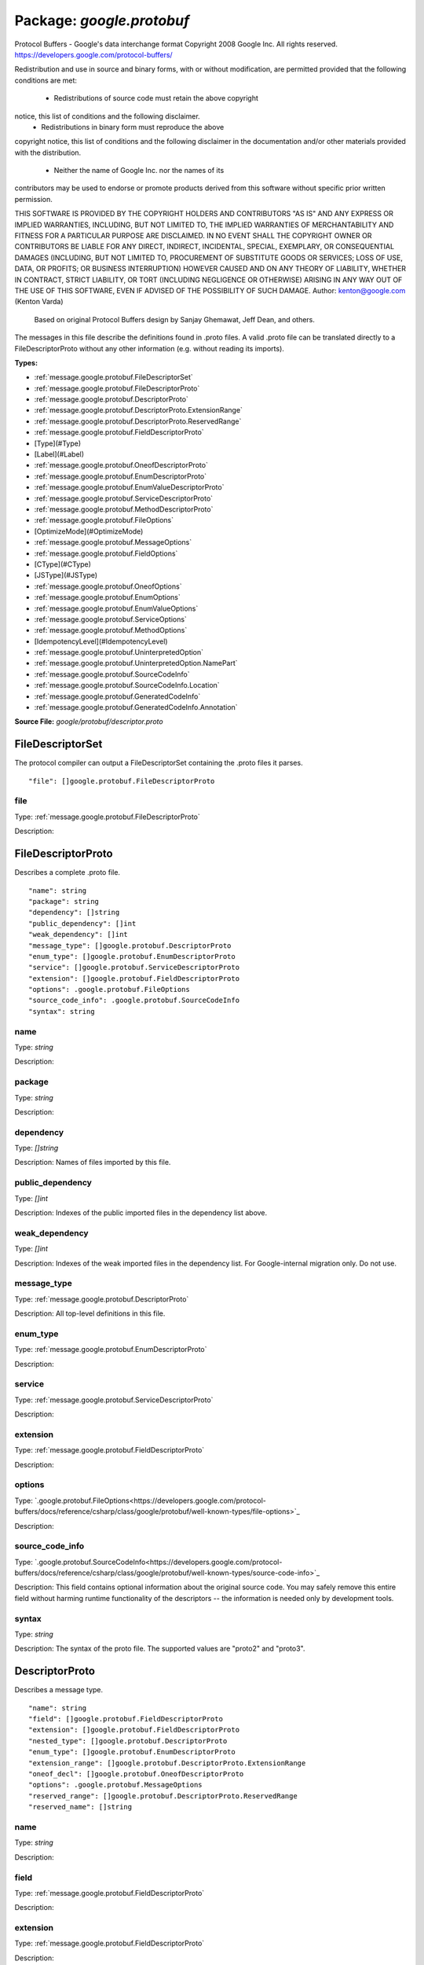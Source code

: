 
===================================================
Package: `google.protobuf`
===================================================  
Protocol Buffers - Google's data interchange format
Copyright 2008 Google Inc.  All rights reserved.
https://developers.google.com/protocol-buffers/

Redistribution and use in source and binary forms, with or without
modification, are permitted provided that the following conditions are
met:

    * Redistributions of source code must retain the above copyright
notice, this list of conditions and the following disclaimer.
    * Redistributions in binary form must reproduce the above
copyright notice, this list of conditions and the following disclaimer
in the documentation and/or other materials provided with the
distribution.
    * Neither the name of Google Inc. nor the names of its
contributors may be used to endorse or promote products derived from
this software without specific prior written permission.

THIS SOFTWARE IS PROVIDED BY THE COPYRIGHT HOLDERS AND CONTRIBUTORS
"AS IS" AND ANY EXPRESS OR IMPLIED WARRANTIES, INCLUDING, BUT NOT
LIMITED TO, THE IMPLIED WARRANTIES OF MERCHANTABILITY AND FITNESS FOR
A PARTICULAR PURPOSE ARE DISCLAIMED. IN NO EVENT SHALL THE COPYRIGHT
OWNER OR CONTRIBUTORS BE LIABLE FOR ANY DIRECT, INDIRECT, INCIDENTAL,
SPECIAL, EXEMPLARY, OR CONSEQUENTIAL DAMAGES (INCLUDING, BUT NOT
LIMITED TO, PROCUREMENT OF SUBSTITUTE GOODS OR SERVICES; LOSS OF USE,
DATA, OR PROFITS; OR BUSINESS INTERRUPTION) HOWEVER CAUSED AND ON ANY
THEORY OF LIABILITY, WHETHER IN CONTRACT, STRICT LIABILITY, OR TORT
(INCLUDING NEGLIGENCE OR OTHERWISE) ARISING IN ANY WAY OUT OF THE USE
OF THIS SOFTWARE, EVEN IF ADVISED OF THE POSSIBILITY OF SUCH DAMAGE.  
Author: kenton@google.com (Kenton Varda)
 Based on original Protocol Buffers design by
 Sanjay Ghemawat, Jeff Dean, and others.

The messages in this file describe the definitions found in .proto files.
A valid .proto file can be translated directly to a FileDescriptorProto
without any other information (e.g. without reading its imports).




.. _google.protobuf.google/protobuf/descriptor.proto:


**Types:**


- :ref:`message.google.protobuf.FileDescriptorSet`
- :ref:`message.google.protobuf.FileDescriptorProto`
- :ref:`message.google.protobuf.DescriptorProto`
- :ref:`message.google.protobuf.DescriptorProto.ExtensionRange`
- :ref:`message.google.protobuf.DescriptorProto.ReservedRange`
- :ref:`message.google.protobuf.FieldDescriptorProto`
- [Type](#Type)
- [Label](#Label)
- :ref:`message.google.protobuf.OneofDescriptorProto`
- :ref:`message.google.protobuf.EnumDescriptorProto`
- :ref:`message.google.protobuf.EnumValueDescriptorProto`
- :ref:`message.google.protobuf.ServiceDescriptorProto`
- :ref:`message.google.protobuf.MethodDescriptorProto`
- :ref:`message.google.protobuf.FileOptions`
- [OptimizeMode](#OptimizeMode)
- :ref:`message.google.protobuf.MessageOptions`
- :ref:`message.google.protobuf.FieldOptions`
- [CType](#CType)
- [JSType](#JSType)
- :ref:`message.google.protobuf.OneofOptions`
- :ref:`message.google.protobuf.EnumOptions`
- :ref:`message.google.protobuf.EnumValueOptions`
- :ref:`message.google.protobuf.ServiceOptions`
- :ref:`message.google.protobuf.MethodOptions`
- [IdempotencyLevel](#IdempotencyLevel)
- :ref:`message.google.protobuf.UninterpretedOption`
- :ref:`message.google.protobuf.UninterpretedOption.NamePart`
- :ref:`message.google.protobuf.SourceCodeInfo`
- :ref:`message.google.protobuf.SourceCodeInfo.Location`
- :ref:`message.google.protobuf.GeneratedCodeInfo`
- :ref:`message.google.protobuf.GeneratedCodeInfo.Annotation`
  



**Source File:** `google/protobuf/descriptor.proto`




.. _message.google.protobuf.FileDescriptorSet:

FileDescriptorSet
~~~~~~~~~~~~~~~~~~~~~~~~~~

 
The protocol compiler can output a FileDescriptorSet containing the .proto
files it parses.


::


   "file": []google.protobuf.FileDescriptorProto



.. _field.google.protobuf.FileDescriptorSet.file:

file
++++++++++++++++++++++++++

Type: :ref:`message.google.protobuf.FileDescriptorProto` 

Description:  






.. _message.google.protobuf.FileDescriptorProto:

FileDescriptorProto
~~~~~~~~~~~~~~~~~~~~~~~~~~

 
Describes a complete .proto file.


::


   "name": string
   "package": string
   "dependency": []string
   "public_dependency": []int
   "weak_dependency": []int
   "message_type": []google.protobuf.DescriptorProto
   "enum_type": []google.protobuf.EnumDescriptorProto
   "service": []google.protobuf.ServiceDescriptorProto
   "extension": []google.protobuf.FieldDescriptorProto
   "options": .google.protobuf.FileOptions
   "source_code_info": .google.protobuf.SourceCodeInfo
   "syntax": string



.. _field.google.protobuf.FileDescriptorProto.name:

name
++++++++++++++++++++++++++

Type: `string` 

Description:  



.. _field.google.protobuf.FileDescriptorProto.package:

package
++++++++++++++++++++++++++

Type: `string` 

Description:  



.. _field.google.protobuf.FileDescriptorProto.dependency:

dependency
++++++++++++++++++++++++++

Type: `[]string` 

Description: Names of files imported by this file. 



.. _field.google.protobuf.FileDescriptorProto.public_dependency:

public_dependency
++++++++++++++++++++++++++

Type: `[]int` 

Description: Indexes of the public imported files in the dependency list above. 



.. _field.google.protobuf.FileDescriptorProto.weak_dependency:

weak_dependency
++++++++++++++++++++++++++

Type: `[]int` 

Description: Indexes of the weak imported files in the dependency list. For Google-internal migration only. Do not use. 



.. _field.google.protobuf.FileDescriptorProto.message_type:

message_type
++++++++++++++++++++++++++

Type: :ref:`message.google.protobuf.DescriptorProto` 

Description: All top-level definitions in this file. 



.. _field.google.protobuf.FileDescriptorProto.enum_type:

enum_type
++++++++++++++++++++++++++

Type: :ref:`message.google.protobuf.EnumDescriptorProto` 

Description:  



.. _field.google.protobuf.FileDescriptorProto.service:

service
++++++++++++++++++++++++++

Type: :ref:`message.google.protobuf.ServiceDescriptorProto` 

Description:  



.. _field.google.protobuf.FileDescriptorProto.extension:

extension
++++++++++++++++++++++++++

Type: :ref:`message.google.protobuf.FieldDescriptorProto` 

Description:  



.. _field.google.protobuf.FileDescriptorProto.options:

options
++++++++++++++++++++++++++

Type: `.google.protobuf.FileOptions<https://developers.google.com/protocol-buffers/docs/reference/csharp/class/google/protobuf/well-known-types/file-options>`_ 

Description:  



.. _field.google.protobuf.FileDescriptorProto.source_code_info:

source_code_info
++++++++++++++++++++++++++

Type: `.google.protobuf.SourceCodeInfo<https://developers.google.com/protocol-buffers/docs/reference/csharp/class/google/protobuf/well-known-types/source-code-info>`_ 

Description: This field contains optional information about the original source code. You may safely remove this entire field without harming runtime functionality of the descriptors -- the information is needed only by development tools. 



.. _field.google.protobuf.FileDescriptorProto.syntax:

syntax
++++++++++++++++++++++++++

Type: `string` 

Description: The syntax of the proto file. The supported values are "proto2" and "proto3". 






.. _message.google.protobuf.DescriptorProto:

DescriptorProto
~~~~~~~~~~~~~~~~~~~~~~~~~~

 
Describes a message type.


::


   "name": string
   "field": []google.protobuf.FieldDescriptorProto
   "extension": []google.protobuf.FieldDescriptorProto
   "nested_type": []google.protobuf.DescriptorProto
   "enum_type": []google.protobuf.EnumDescriptorProto
   "extension_range": []google.protobuf.DescriptorProto.ExtensionRange
   "oneof_decl": []google.protobuf.OneofDescriptorProto
   "options": .google.protobuf.MessageOptions
   "reserved_range": []google.protobuf.DescriptorProto.ReservedRange
   "reserved_name": []string



.. _field.google.protobuf.DescriptorProto.name:

name
++++++++++++++++++++++++++

Type: `string` 

Description:  



.. _field.google.protobuf.DescriptorProto.field:

field
++++++++++++++++++++++++++

Type: :ref:`message.google.protobuf.FieldDescriptorProto` 

Description:  



.. _field.google.protobuf.DescriptorProto.extension:

extension
++++++++++++++++++++++++++

Type: :ref:`message.google.protobuf.FieldDescriptorProto` 

Description:  



.. _field.google.protobuf.DescriptorProto.nested_type:

nested_type
++++++++++++++++++++++++++

Type: :ref:`message.google.protobuf.DescriptorProto` 

Description:  



.. _field.google.protobuf.DescriptorProto.enum_type:

enum_type
++++++++++++++++++++++++++

Type: :ref:`message.google.protobuf.EnumDescriptorProto` 

Description:  



.. _field.google.protobuf.DescriptorProto.extension_range:

extension_range
++++++++++++++++++++++++++

Type: :ref:`message.google.protobuf.DescriptorProto.ExtensionRange` 

Description:  



.. _field.google.protobuf.DescriptorProto.oneof_decl:

oneof_decl
++++++++++++++++++++++++++

Type: :ref:`message.google.protobuf.OneofDescriptorProto` 

Description:  



.. _field.google.protobuf.DescriptorProto.options:

options
++++++++++++++++++++++++++

Type: `.google.protobuf.MessageOptions<https://developers.google.com/protocol-buffers/docs/reference/csharp/class/google/protobuf/well-known-types/message-options>`_ 

Description:  



.. _field.google.protobuf.DescriptorProto.reserved_range:

reserved_range
++++++++++++++++++++++++++

Type: :ref:`message.google.protobuf.DescriptorProto.ReservedRange` 

Description:  



.. _field.google.protobuf.DescriptorProto.reserved_name:

reserved_name
++++++++++++++++++++++++++

Type: `[]string` 

Description: Reserved field names, which may not be used by fields in the same message. A given name may only be reserved once. 






.. _message.google.protobuf.DescriptorProto.ExtensionRange:

ExtensionRange
~~~~~~~~~~~~~~~~~~~~~~~~~~



::


   "start": int
   "end": int



.. _field.google.protobuf.DescriptorProto.ExtensionRange.start:

start
++++++++++++++++++++++++++

Type: `int` 

Description:  



.. _field.google.protobuf.DescriptorProto.ExtensionRange.end:

end
++++++++++++++++++++++++++

Type: `int` 

Description:  






.. _message.google.protobuf.DescriptorProto.ReservedRange:

ReservedRange
~~~~~~~~~~~~~~~~~~~~~~~~~~

 
Range of reserved tag numbers. Reserved tag numbers may not be used by
fields or extension ranges in the same message. Reserved ranges may
not overlap.


::


   "start": int
   "end": int



.. _field.google.protobuf.DescriptorProto.ReservedRange.start:

start
++++++++++++++++++++++++++

Type: `int` 

Description:  



.. _field.google.protobuf.DescriptorProto.ReservedRange.end:

end
++++++++++++++++++++++++++

Type: `int` 

Description:  






.. _message.google.protobuf.FieldDescriptorProto:

FieldDescriptorProto
~~~~~~~~~~~~~~~~~~~~~~~~~~

 
Describes a field within a message.


::


   "name": string
   "number": int
   "label": .google.protobuf.FieldDescriptorProto.Label
   "type": .google.protobuf.FieldDescriptorProto.Type
   "type_name": string
   "extendee": string
   "default_value": string
   "oneof_index": int
   "json_name": string
   "options": .google.protobuf.FieldOptions



.. _field.google.protobuf.FieldDescriptorProto.name:

name
++++++++++++++++++++++++++

Type: `string` 

Description:  



.. _field.google.protobuf.FieldDescriptorProto.number:

number
++++++++++++++++++++++++++

Type: `int` 

Description:  



.. _field.google.protobuf.FieldDescriptorProto.label:

label
++++++++++++++++++++++++++

Type: `.google.protobuf.FieldDescriptorProto.Label<https://developers.google.com/protocol-buffers/docs/reference/csharp/class/google/protobuf/well-known-types/field-descriptor-proto.-label>`_ 

Description:  



.. _field.google.protobuf.FieldDescriptorProto.type:

type
++++++++++++++++++++++++++

Type: `.google.protobuf.FieldDescriptorProto.Type<https://developers.google.com/protocol-buffers/docs/reference/csharp/class/google/protobuf/well-known-types/field-descriptor-proto.-type>`_ 

Description: If type_name is set, this need not be set. If both this and type_name are set, this must be one of TYPE_ENUM, TYPE_MESSAGE or TYPE_GROUP. 



.. _field.google.protobuf.FieldDescriptorProto.type_name:

type_name
++++++++++++++++++++++++++

Type: `string` 

Description: For message and enum types, this is the name of the type. If the name starts with a '.', it is fully-qualified. Otherwise, C++-like scoping rules are used to find the type (i.e. first the nested types within this message are searched, then within the parent, on up to the root namespace). 



.. _field.google.protobuf.FieldDescriptorProto.extendee:

extendee
++++++++++++++++++++++++++

Type: `string` 

Description: For extensions, this is the name of the type being extended. It is resolved in the same manner as type_name. 



.. _field.google.protobuf.FieldDescriptorProto.default_value:

default_value
++++++++++++++++++++++++++

Type: `string` 

Description: For numeric types, contains the original text representation of the value. For booleans, "true" or "false". For strings, contains the default text contents (not escaped in any way). For bytes, contains the C escaped value. All bytes >= 128 are escaped. TODO(kenton): Base-64 encode? 



.. _field.google.protobuf.FieldDescriptorProto.oneof_index:

oneof_index
++++++++++++++++++++++++++

Type: `int` 

Description: If set, gives the index of a oneof in the containing type's oneof_decl list. This field is a member of that oneof. 



.. _field.google.protobuf.FieldDescriptorProto.json_name:

json_name
++++++++++++++++++++++++++

Type: `string` 

Description: JSON name of this field. The value is set by protocol compiler. If the user has set a "json_name" option on this field, that option's value will be used. Otherwise, it's deduced from the field's name by converting it to camelCase. 



.. _field.google.protobuf.FieldDescriptorProto.options:

options
++++++++++++++++++++++++++

Type: `.google.protobuf.FieldOptions<https://developers.google.com/protocol-buffers/docs/reference/csharp/class/google/protobuf/well-known-types/field-options>`_ 

Description:  






---
### <a name="Type">Type</a>



.. csv-table:: Enum Reference
   :header: "Name", "Description"
   :delim: |


   `TYPE_DOUBLE` | 0 is reserved for errors. Order is weird for historical reasons.

   `TYPE_FLOAT` | 

   `TYPE_INT64` | Not ZigZag encoded. Negative numbers take 10 bytes. Use TYPE_SINT64 if negative values are likely.

   `TYPE_UINT64` | 

   `TYPE_INT32` | Not ZigZag encoded. Negative numbers take 10 bytes. Use TYPE_SINT32 if negative values are likely.

   `TYPE_FIXED64` | 

   `TYPE_FIXED32` | 

   `TYPE_BOOL` | 

   `TYPE_STRING` | 

   `TYPE_GROUP` | Tag-delimited aggregate. Group type is deprecated and not supported in proto3. However, Proto3 implementations should still be able to parse the group wire format and treat group fields as unknown fields.

   `TYPE_MESSAGE` | 

   `TYPE_BYTES` | New in version 2.

   `TYPE_UINT32` | 

   `TYPE_ENUM` | 

   `TYPE_SFIXED32` | 

   `TYPE_SFIXED64` | 

   `TYPE_SINT32` | 

   `TYPE_SINT64` | 




---
### <a name="Label">Label</a>



.. csv-table:: Enum Reference
   :header: "Name", "Description"
   :delim: |


   `LABEL_OPTIONAL` | 0 is reserved for errors

   `LABEL_REQUIRED` | 

   `LABEL_REPEATED` | 




.. _message.google.protobuf.OneofDescriptorProto:

OneofDescriptorProto
~~~~~~~~~~~~~~~~~~~~~~~~~~

 
Describes a oneof.


::


   "name": string
   "options": .google.protobuf.OneofOptions



.. _field.google.protobuf.OneofDescriptorProto.name:

name
++++++++++++++++++++++++++

Type: `string` 

Description:  



.. _field.google.protobuf.OneofDescriptorProto.options:

options
++++++++++++++++++++++++++

Type: `.google.protobuf.OneofOptions<https://developers.google.com/protocol-buffers/docs/reference/csharp/class/google/protobuf/well-known-types/oneof-options>`_ 

Description:  






.. _message.google.protobuf.EnumDescriptorProto:

EnumDescriptorProto
~~~~~~~~~~~~~~~~~~~~~~~~~~

 
Describes an enum type.


::


   "name": string
   "value": []google.protobuf.EnumValueDescriptorProto
   "options": .google.protobuf.EnumOptions



.. _field.google.protobuf.EnumDescriptorProto.name:

name
++++++++++++++++++++++++++

Type: `string` 

Description:  



.. _field.google.protobuf.EnumDescriptorProto.value:

value
++++++++++++++++++++++++++

Type: :ref:`message.google.protobuf.EnumValueDescriptorProto` 

Description:  



.. _field.google.protobuf.EnumDescriptorProto.options:

options
++++++++++++++++++++++++++

Type: `.google.protobuf.EnumOptions<https://developers.google.com/protocol-buffers/docs/reference/csharp/class/google/protobuf/well-known-types/enum-options>`_ 

Description:  






.. _message.google.protobuf.EnumValueDescriptorProto:

EnumValueDescriptorProto
~~~~~~~~~~~~~~~~~~~~~~~~~~

 
Describes a value within an enum.


::


   "name": string
   "number": int
   "options": .google.protobuf.EnumValueOptions



.. _field.google.protobuf.EnumValueDescriptorProto.name:

name
++++++++++++++++++++++++++

Type: `string` 

Description:  



.. _field.google.protobuf.EnumValueDescriptorProto.number:

number
++++++++++++++++++++++++++

Type: `int` 

Description:  



.. _field.google.protobuf.EnumValueDescriptorProto.options:

options
++++++++++++++++++++++++++

Type: `.google.protobuf.EnumValueOptions<https://developers.google.com/protocol-buffers/docs/reference/csharp/class/google/protobuf/well-known-types/enum-value-options>`_ 

Description:  






.. _message.google.protobuf.ServiceDescriptorProto:

ServiceDescriptorProto
~~~~~~~~~~~~~~~~~~~~~~~~~~

 
Describes a service.


::


   "name": string
   "method": []google.protobuf.MethodDescriptorProto
   "options": .google.protobuf.ServiceOptions



.. _field.google.protobuf.ServiceDescriptorProto.name:

name
++++++++++++++++++++++++++

Type: `string` 

Description:  



.. _field.google.protobuf.ServiceDescriptorProto.method:

method
++++++++++++++++++++++++++

Type: :ref:`message.google.protobuf.MethodDescriptorProto` 

Description:  



.. _field.google.protobuf.ServiceDescriptorProto.options:

options
++++++++++++++++++++++++++

Type: `.google.protobuf.ServiceOptions<https://developers.google.com/protocol-buffers/docs/reference/csharp/class/google/protobuf/well-known-types/service-options>`_ 

Description:  






.. _message.google.protobuf.MethodDescriptorProto:

MethodDescriptorProto
~~~~~~~~~~~~~~~~~~~~~~~~~~

 
Describes a method of a service.


::


   "name": string
   "input_type": string
   "output_type": string
   "options": .google.protobuf.MethodOptions
   "client_streaming": bool
   "server_streaming": bool



.. _field.google.protobuf.MethodDescriptorProto.name:

name
++++++++++++++++++++++++++

Type: `string` 

Description:  



.. _field.google.protobuf.MethodDescriptorProto.input_type:

input_type
++++++++++++++++++++++++++

Type: `string` 

Description: Input and output type names. These are resolved in the same way as FieldDescriptorProto.type_name, but must refer to a message type. 



.. _field.google.protobuf.MethodDescriptorProto.output_type:

output_type
++++++++++++++++++++++++++

Type: `string` 

Description:  



.. _field.google.protobuf.MethodDescriptorProto.options:

options
++++++++++++++++++++++++++

Type: `.google.protobuf.MethodOptions<https://developers.google.com/protocol-buffers/docs/reference/csharp/class/google/protobuf/well-known-types/method-options>`_ 

Description:  



.. _field.google.protobuf.MethodDescriptorProto.client_streaming:

client_streaming
++++++++++++++++++++++++++

Type: `bool` 

Description: Identifies if client streams multiple client messages 

Default: false

.. _field.google.protobuf.MethodDescriptorProto.server_streaming:

server_streaming
++++++++++++++++++++++++++

Type: `bool` 

Description: Identifies if server streams multiple server messages 

Default: false




.. _message.google.protobuf.FileOptions:

FileOptions
~~~~~~~~~~~~~~~~~~~~~~~~~~



::


   "java_package": string
   "java_outer_classname": string
   "java_multiple_files": bool
   "java_generate_equals_and_hash": bool
   "java_string_check_utf8": bool
   "optimize_for": .google.protobuf.FileOptions.OptimizeMode
   "go_package": string
   "cc_generic_services": bool
   "java_generic_services": bool
   "py_generic_services": bool
   "deprecated": bool
   "cc_enable_arenas": bool
   "objc_class_prefix": string
   "csharp_namespace": string
   "swift_prefix": string
   "php_class_prefix": string
   "uninterpreted_option": []google.protobuf.UninterpretedOption



.. _field.google.protobuf.FileOptions.java_package:

java_package
++++++++++++++++++++++++++

Type: `string` 

Description: Sets the Java package where classes generated from this .proto will be placed. By default, the proto package is used, but this is often inappropriate because proto packages do not normally start with backwards domain names. 



.. _field.google.protobuf.FileOptions.java_outer_classname:

java_outer_classname
++++++++++++++++++++++++++

Type: `string` 

Description: If set, all the classes from the .proto file are wrapped in a single outer class with the given name. This applies to both Proto1 (equivalent to the old "--one_java_file" option) and Proto2 (where a .proto always translates to a single class, but you may want to explicitly choose the class name). 



.. _field.google.protobuf.FileOptions.java_multiple_files:

java_multiple_files
++++++++++++++++++++++++++

Type: `bool` 

Description: If set true, then the Java code generator will generate a separate .java file for each top-level message, enum, and service defined in the .proto file. Thus, these types will *not* be nested inside the outer class named by java_outer_classname. However, the outer class will still be generated to contain the file's getDescriptor() method as well as any top-level extensions defined in the file. 

Default: false

.. _field.google.protobuf.FileOptions.java_generate_equals_and_hash:

java_generate_equals_and_hash
++++++++++++++++++++++++++

Type: `bool` 

Description: This option does nothing. 



.. _field.google.protobuf.FileOptions.java_string_check_utf8:

java_string_check_utf8
++++++++++++++++++++++++++

Type: `bool` 

Description: If set true, then the Java2 code generator will generate code that throws an exception whenever an attempt is made to assign a non-UTF-8 byte sequence to a string field. Message reflection will do the same. However, an extension field still accepts non-UTF-8 byte sequences. This option has no effect on when used with the lite runtime. 

Default: false

.. _field.google.protobuf.FileOptions.optimize_for:

optimize_for
++++++++++++++++++++++++++

Type: `.google.protobuf.FileOptions.OptimizeMode<https://developers.google.com/protocol-buffers/docs/reference/csharp/class/google/protobuf/well-known-types/file-options.-optimize-mode>`_ 

Description:  

Default: SPEED

.. _field.google.protobuf.FileOptions.go_package:

go_package
++++++++++++++++++++++++++

Type: `string` 

Description: Sets the Go package where structs generated from this .proto will be placed. If omitted, the Go package will be derived from the following: - The basename of the package import path, if provided. - Otherwise, the package statement in the .proto file, if present. - Otherwise, the basename of the .proto file, without extension. 



.. _field.google.protobuf.FileOptions.cc_generic_services:

cc_generic_services
++++++++++++++++++++++++++

Type: `bool` 

Description: Should generic services be generated in each language? "Generic" services are not specific to any particular RPC system. They are generated by the main code generators in each language (without additional plugins). Generic services were the only kind of service generation supported by early versions of google.protobuf. Generic services are now considered deprecated in favor of using plugins that generate code specific to your particular RPC system. Therefore, these default to false. Old code which depends on generic services should explicitly set them to true. 

Default: false

.. _field.google.protobuf.FileOptions.java_generic_services:

java_generic_services
++++++++++++++++++++++++++

Type: `bool` 

Description:  

Default: false

.. _field.google.protobuf.FileOptions.py_generic_services:

py_generic_services
++++++++++++++++++++++++++

Type: `bool` 

Description:  

Default: false

.. _field.google.protobuf.FileOptions.deprecated:

deprecated
++++++++++++++++++++++++++

Type: `bool` 

Description: Is this file deprecated? Depending on the target platform, this can emit Deprecated annotations for everything in the file, or it will be completely ignored; in the very least, this is a formalization for deprecating files. 

Default: false

.. _field.google.protobuf.FileOptions.cc_enable_arenas:

cc_enable_arenas
++++++++++++++++++++++++++

Type: `bool` 

Description: Enables the use of arenas for the proto messages in this file. This applies only to generated classes for C++. 

Default: false

.. _field.google.protobuf.FileOptions.objc_class_prefix:

objc_class_prefix
++++++++++++++++++++++++++

Type: `string` 

Description: Sets the objective c class prefix which is prepended to all objective c generated classes from this .proto. There is no default. 



.. _field.google.protobuf.FileOptions.csharp_namespace:

csharp_namespace
++++++++++++++++++++++++++

Type: `string` 

Description: Namespace for generated classes; defaults to the package. 



.. _field.google.protobuf.FileOptions.swift_prefix:

swift_prefix
++++++++++++++++++++++++++

Type: `string` 

Description: By default Swift generators will take the proto package and CamelCase it replacing '.' with underscore and use that to prefix the types/symbols defined. When this options is provided, they will use this value instead to prefix the types/symbols defined. 



.. _field.google.protobuf.FileOptions.php_class_prefix:

php_class_prefix
++++++++++++++++++++++++++

Type: `string` 

Description: Sets the php class prefix which is prepended to all php generated classes from this .proto. Default is empty. 



.. _field.google.protobuf.FileOptions.uninterpreted_option:

uninterpreted_option
++++++++++++++++++++++++++

Type: :ref:`message.google.protobuf.UninterpretedOption` 

Description: The parser stores options it doesn't recognize here. See above. 






---
### <a name="OptimizeMode">OptimizeMode</a>

 
Generated classes can be optimized for speed or code size.

.. csv-table:: Enum Reference
   :header: "Name", "Description"
   :delim: |


   `SPEED` | 

   `CODE_SIZE` | etc.

   `LITE_RUNTIME` | 




.. _message.google.protobuf.MessageOptions:

MessageOptions
~~~~~~~~~~~~~~~~~~~~~~~~~~



::


   "message_set_wire_format": bool
   "no_standard_descriptor_accessor": bool
   "deprecated": bool
   "map_entry": bool
   "uninterpreted_option": []google.protobuf.UninterpretedOption



.. _field.google.protobuf.MessageOptions.message_set_wire_format:

message_set_wire_format
++++++++++++++++++++++++++

Type: `bool` 

Description: Set true to use the old proto1 MessageSet wire format for extensions. This is provided for backwards-compatibility with the MessageSet wire format. You should not use this for any other reason: It's less efficient, has fewer features, and is more complicated. The message must be defined exactly as follows: message Foo { option message_set_wire_format = true; extensions 4 to max; } Note that the message cannot have any defined fields; MessageSets only have extensions. All extensions of your type must be singular messages; e.g. they cannot be int32s, enums, or repeated messages. Because this is an option, the above two restrictions are not enforced by the protocol compiler. 

Default: false

.. _field.google.protobuf.MessageOptions.no_standard_descriptor_accessor:

no_standard_descriptor_accessor
++++++++++++++++++++++++++

Type: `bool` 

Description: Disables the generation of the standard "descriptor()" accessor, which can conflict with a field of the same name. This is meant to make migration from proto1 easier; new code should avoid fields named "descriptor". 

Default: false

.. _field.google.protobuf.MessageOptions.deprecated:

deprecated
++++++++++++++++++++++++++

Type: `bool` 

Description: Is this message deprecated? Depending on the target platform, this can emit Deprecated annotations for the message, or it will be completely ignored; in the very least, this is a formalization for deprecating messages. 

Default: false

.. _field.google.protobuf.MessageOptions.map_entry:

map_entry
++++++++++++++++++++++++++

Type: `bool` 

Description: Whether the message is an automatically generated map entry type for the maps field. For maps fields: map<KeyType, ValueType> map_field = 1; The parsed descriptor looks like: message MapFieldEntry { option map_entry = true; optional KeyType key = 1; optional ValueType value = 2; } repeated MapFieldEntry map_field = 1; Implementations may choose not to generate the map_entry=true message, but use a native map in the target language to hold the keys and values. The reflection APIs in such implementions still need to work as if the field is a repeated message field. NOTE: Do not set the option in .proto files. Always use the maps syntax instead. The option should only be implicitly set by the proto compiler parser. 



.. _field.google.protobuf.MessageOptions.uninterpreted_option:

uninterpreted_option
++++++++++++++++++++++++++

Type: :ref:`message.google.protobuf.UninterpretedOption` 

Description: The parser stores options it doesn't recognize here. See above. 






.. _message.google.protobuf.FieldOptions:

FieldOptions
~~~~~~~~~~~~~~~~~~~~~~~~~~



::


   "ctype": .google.protobuf.FieldOptions.CType
   "packed": bool
   "jstype": .google.protobuf.FieldOptions.JSType
   "lazy": bool
   "deprecated": bool
   "weak": bool
   "uninterpreted_option": []google.protobuf.UninterpretedOption



.. _field.google.protobuf.FieldOptions.ctype:

ctype
++++++++++++++++++++++++++

Type: `.google.protobuf.FieldOptions.CType<https://developers.google.com/protocol-buffers/docs/reference/csharp/class/google/protobuf/well-known-types/field-options.c-type>`_ 

Description: The ctype option instructs the C++ code generator to use a different representation of the field than it normally would. See the specific options below. This option is not yet implemented in the open source release -- sorry, we'll try to include it in a future version! 

Default: STRING

.. _field.google.protobuf.FieldOptions.packed:

packed
++++++++++++++++++++++++++

Type: `bool` 

Description: The packed option can be enabled for repeated primitive fields to enable a more efficient representation on the wire. Rather than repeatedly writing the tag and type for each element, the entire array is encoded as a single length-delimited blob. In proto3, only explicit setting it to false will avoid using packed encoding. 



.. _field.google.protobuf.FieldOptions.jstype:

jstype
++++++++++++++++++++++++++

Type: `.google.protobuf.FieldOptions.JSType<https://developers.google.com/protocol-buffers/docs/reference/csharp/class/google/protobuf/well-known-types/field-options.js-type>`_ 

Description: The jstype option determines the JavaScript type used for values of the field. The option is permitted only for 64 bit integral and fixed types (int64, uint64, sint64, fixed64, sfixed64). By default these types are represented as JavaScript strings. This avoids loss of precision that can happen when a large value is converted to a floating point JavaScript numbers. Specifying JS_NUMBER for the jstype causes the generated JavaScript code to use the JavaScript "number" type instead of strings. This option is an enum to permit additional types to be added, e.g. goog.math.Integer. 

Default: JS_NORMAL

.. _field.google.protobuf.FieldOptions.lazy:

lazy
++++++++++++++++++++++++++

Type: `bool` 

Description: Should this field be parsed lazily? Lazy applies only to message-type fields. It means that when the outer message is initially parsed, the inner message's contents will not be parsed but instead stored in encoded form. The inner message will actually be parsed when it is first accessed. This is only a hint. Implementations are free to choose whether to use eager or lazy parsing regardless of the value of this option. However, setting this option true suggests that the protocol author believes that using lazy parsing on this field is worth the additional bookkeeping overhead typically needed to implement it. This option does not affect the public interface of any generated code; all method signatures remain the same. Furthermore, thread-safety of the interface is not affected by this option; const methods remain safe to call from multiple threads concurrently, while non-const methods continue to require exclusive access. Note that implementations may choose not to check required fields within a lazy sub-message. That is, calling IsInitialized() on the outer message may return true even if the inner message has missing required fields. This is necessary because otherwise the inner message would have to be parsed in order to perform the check, defeating the purpose of lazy parsing. An implementation which chooses not to check required fields must be consistent about it. That is, for any particular sub-message, the implementation must either *always* check its required fields, or *never* check its required fields, regardless of whether or not the message has been parsed. 

Default: false

.. _field.google.protobuf.FieldOptions.deprecated:

deprecated
++++++++++++++++++++++++++

Type: `bool` 

Description: Is this field deprecated? Depending on the target platform, this can emit Deprecated annotations for accessors, or it will be completely ignored; in the very least, this is a formalization for deprecating fields. 

Default: false

.. _field.google.protobuf.FieldOptions.weak:

weak
++++++++++++++++++++++++++

Type: `bool` 

Description: For Google-internal migration only. Do not use. 

Default: false

.. _field.google.protobuf.FieldOptions.uninterpreted_option:

uninterpreted_option
++++++++++++++++++++++++++

Type: :ref:`message.google.protobuf.UninterpretedOption` 

Description: The parser stores options it doesn't recognize here. See above. 






---
### <a name="CType">CType</a>



.. csv-table:: Enum Reference
   :header: "Name", "Description"
   :delim: |


   `STRING` | Default mode.

   `CORD` | 

   `STRING_PIECE` | 




---
### <a name="JSType">JSType</a>



.. csv-table:: Enum Reference
   :header: "Name", "Description"
   :delim: |


   `JS_NORMAL` | Use the default type.

   `JS_STRING` | Use JavaScript strings.

   `JS_NUMBER` | Use JavaScript numbers.




.. _message.google.protobuf.OneofOptions:

OneofOptions
~~~~~~~~~~~~~~~~~~~~~~~~~~



::


   "uninterpreted_option": []google.protobuf.UninterpretedOption



.. _field.google.protobuf.OneofOptions.uninterpreted_option:

uninterpreted_option
++++++++++++++++++++++++++

Type: :ref:`message.google.protobuf.UninterpretedOption` 

Description: The parser stores options it doesn't recognize here. See above. 






.. _message.google.protobuf.EnumOptions:

EnumOptions
~~~~~~~~~~~~~~~~~~~~~~~~~~



::


   "allow_alias": bool
   "deprecated": bool
   "uninterpreted_option": []google.protobuf.UninterpretedOption



.. _field.google.protobuf.EnumOptions.allow_alias:

allow_alias
++++++++++++++++++++++++++

Type: `bool` 

Description: Set this option to true to allow mapping different tag names to the same value. 



.. _field.google.protobuf.EnumOptions.deprecated:

deprecated
++++++++++++++++++++++++++

Type: `bool` 

Description: Is this enum deprecated? Depending on the target platform, this can emit Deprecated annotations for the enum, or it will be completely ignored; in the very least, this is a formalization for deprecating enums. 

Default: false

.. _field.google.protobuf.EnumOptions.uninterpreted_option:

uninterpreted_option
++++++++++++++++++++++++++

Type: :ref:`message.google.protobuf.UninterpretedOption` 

Description: The parser stores options it doesn't recognize here. See above. 






.. _message.google.protobuf.EnumValueOptions:

EnumValueOptions
~~~~~~~~~~~~~~~~~~~~~~~~~~



::


   "deprecated": bool
   "uninterpreted_option": []google.protobuf.UninterpretedOption



.. _field.google.protobuf.EnumValueOptions.deprecated:

deprecated
++++++++++++++++++++++++++

Type: `bool` 

Description: Is this enum value deprecated? Depending on the target platform, this can emit Deprecated annotations for the enum value, or it will be completely ignored; in the very least, this is a formalization for deprecating enum values. 

Default: false

.. _field.google.protobuf.EnumValueOptions.uninterpreted_option:

uninterpreted_option
++++++++++++++++++++++++++

Type: :ref:`message.google.protobuf.UninterpretedOption` 

Description: The parser stores options it doesn't recognize here. See above. 






.. _message.google.protobuf.ServiceOptions:

ServiceOptions
~~~~~~~~~~~~~~~~~~~~~~~~~~



::


   "deprecated": bool
   "uninterpreted_option": []google.protobuf.UninterpretedOption



.. _field.google.protobuf.ServiceOptions.deprecated:

deprecated
++++++++++++++++++++++++++

Type: `bool` 

Description: Is this service deprecated? Depending on the target platform, this can emit Deprecated annotations for the service, or it will be completely ignored; in the very least, this is a formalization for deprecating services. 

Default: false

.. _field.google.protobuf.ServiceOptions.uninterpreted_option:

uninterpreted_option
++++++++++++++++++++++++++

Type: :ref:`message.google.protobuf.UninterpretedOption` 

Description: The parser stores options it doesn't recognize here. See above. 






.. _message.google.protobuf.MethodOptions:

MethodOptions
~~~~~~~~~~~~~~~~~~~~~~~~~~



::


   "deprecated": bool
   "idempotency_level": .google.protobuf.MethodOptions.IdempotencyLevel
   "uninterpreted_option": []google.protobuf.UninterpretedOption



.. _field.google.protobuf.MethodOptions.deprecated:

deprecated
++++++++++++++++++++++++++

Type: `bool` 

Description: Is this method deprecated? Depending on the target platform, this can emit Deprecated annotations for the method, or it will be completely ignored; in the very least, this is a formalization for deprecating methods. 

Default: false

.. _field.google.protobuf.MethodOptions.idempotency_level:

idempotency_level
++++++++++++++++++++++++++

Type: `.google.protobuf.MethodOptions.IdempotencyLevel<https://developers.google.com/protocol-buffers/docs/reference/csharp/class/google/protobuf/well-known-types/method-options.-idempotency-level>`_ 

Description:  

Default: IDEMPOTENCY_UNKNOWN

.. _field.google.protobuf.MethodOptions.uninterpreted_option:

uninterpreted_option
++++++++++++++++++++++++++

Type: :ref:`message.google.protobuf.UninterpretedOption` 

Description: The parser stores options it doesn't recognize here. See above. 






---
### <a name="IdempotencyLevel">IdempotencyLevel</a>

 
Is this method side-effect-free (or safe in HTTP parlance), or idempotent,
or neither? HTTP based RPC implementation may choose GET verb for safe
methods, and PUT verb for idempotent methods instead of the default POST.

.. csv-table:: Enum Reference
   :header: "Name", "Description"
   :delim: |


   `IDEMPOTENCY_UNKNOWN` | 

   `NO_SIDE_EFFECTS` | 

   `IDEMPOTENT` | 




.. _message.google.protobuf.UninterpretedOption:

UninterpretedOption
~~~~~~~~~~~~~~~~~~~~~~~~~~

 
A message representing a option the parser does not recognize. This only
appears in options protos created by the compiler::Parser class.
DescriptorPool resolves these when building Descriptor objects. Therefore,
options protos in descriptor objects (e.g. returned by Descriptor::options(),
or produced by Descriptor::CopyTo()) will never have UninterpretedOptions
in them.


::


   "name": []google.protobuf.UninterpretedOption.NamePart
   "identifier_value": string
   "positive_int_value": int
   "negative_int_value": int
   "double_value": float
   "string_value": bytes
   "aggregate_value": string



.. _field.google.protobuf.UninterpretedOption.name:

name
++++++++++++++++++++++++++

Type: :ref:`message.google.protobuf.UninterpretedOption.NamePart` 

Description:  



.. _field.google.protobuf.UninterpretedOption.identifier_value:

identifier_value
++++++++++++++++++++++++++

Type: `string` 

Description: The value of the uninterpreted option, in whatever type the tokenizer identified it as during parsing. Exactly one of these should be set. 



.. _field.google.protobuf.UninterpretedOption.positive_int_value:

positive_int_value
++++++++++++++++++++++++++

Type: `int` 

Description:  



.. _field.google.protobuf.UninterpretedOption.negative_int_value:

negative_int_value
++++++++++++++++++++++++++

Type: `int` 

Description:  



.. _field.google.protobuf.UninterpretedOption.double_value:

double_value
++++++++++++++++++++++++++

Type: `float` 

Description:  



.. _field.google.protobuf.UninterpretedOption.string_value:

string_value
++++++++++++++++++++++++++

Type: `bytes` 

Description:  



.. _field.google.protobuf.UninterpretedOption.aggregate_value:

aggregate_value
++++++++++++++++++++++++++

Type: `string` 

Description:  






.. _message.google.protobuf.UninterpretedOption.NamePart:

NamePart
~~~~~~~~~~~~~~~~~~~~~~~~~~

 
The name of the uninterpreted option.  Each string represents a segment in
a dot-separated name.  is_extension is true iff a segment represents an
extension (denoted with parentheses in options specs in .proto files).
E.g.,{ ["foo", false], ["bar.baz", true], ["qux", false] } represents
"foo.(bar.baz).qux".


::


   "name_part": string
   "is_extension": bool



.. _field.google.protobuf.UninterpretedOption.NamePart.name_part:

name_part
++++++++++++++++++++++++++

Type: `string` 

Description:  



.. _field.google.protobuf.UninterpretedOption.NamePart.is_extension:

is_extension
++++++++++++++++++++++++++

Type: `bool` 

Description:  






.. _message.google.protobuf.SourceCodeInfo:

SourceCodeInfo
~~~~~~~~~~~~~~~~~~~~~~~~~~

 
Encapsulates information about the original source file from which a
FileDescriptorProto was generated.


::


   "location": []google.protobuf.SourceCodeInfo.Location



.. _field.google.protobuf.SourceCodeInfo.location:

location
++++++++++++++++++++++++++

Type: :ref:`message.google.protobuf.SourceCodeInfo.Location` 

Description: A Location identifies a piece of source code in a .proto file which corresponds to a particular definition. This information is intended to be useful to IDEs, code indexers, documentation generators, and similar tools. For example, say we have a file like: message Foo { optional string foo = 1; } Let's look at just the field definition: optional string foo = 1; ^ ^^ ^^ ^ ^^^ a bc de f ghi We have the following locations: span path represents [a,i) [ 4, 0, 2, 0 ] The whole field definition. [a,b) [ 4, 0, 2, 0, 4 ] The label (optional). [c,d) [ 4, 0, 2, 0, 5 ] The type (string). [e,f) [ 4, 0, 2, 0, 1 ] The name (foo). [g,h) [ 4, 0, 2, 0, 3 ] The number (1). Notes: - A location may refer to a repeated field itself (i.e. not to any particular index within it). This is used whenever a set of elements are logically enclosed in a single code segment. For example, an entire extend block (possibly containing multiple extension definitions) will have an outer location whose path refers to the "extensions" repeated field without an index. - Multiple locations may have the same path. This happens when a single logical declaration is spread out across multiple places. The most obvious example is the "extend" block again -- there may be multiple extend blocks in the same scope, each of which will have the same path. - A location's span is not always a subset of its parent's span. For example, the "extendee" of an extension declaration appears at the beginning of the "extend" block and is shared by all extensions within the block. - Just because a location's span is a subset of some other location's span does not mean that it is a descendent. For example, a "group" defines both a type and a field in a single declaration. Thus, the locations corresponding to the type and field and their components will overlap. - Code which tries to interpret locations should probably be designed to ignore those that it doesn't understand, as more types of locations could be recorded in the future. 






.. _message.google.protobuf.SourceCodeInfo.Location:

Location
~~~~~~~~~~~~~~~~~~~~~~~~~~



::


   "path": []int
   "span": []int
   "leading_comments": string
   "trailing_comments": string
   "leading_detached_comments": []string



.. _field.google.protobuf.SourceCodeInfo.Location.path:

path
++++++++++++++++++++++++++

Type: `[]int` 

Description: Identifies which part of the FileDescriptorProto was defined at this location. Each element is a field number or an index. They form a path from the root FileDescriptorProto to the place where the definition. For example, this path: [ 4, 3, 2, 7, 1 ] refers to: file.message_type(3) // 4, 3 .field(7) // 2, 7 .name() // 1 This is because FileDescriptorProto.message_type has field number 4: repeated DescriptorProto message_type = 4; and DescriptorProto.field has field number 2: repeated FieldDescriptorProto field = 2; and FieldDescriptorProto.name has field number 1: optional string name = 1; Thus, the above path gives the location of a field name. If we removed the last element: [ 4, 3, 2, 7 ] this path refers to the whole field declaration (from the beginning of the label to the terminating semicolon). 



.. _field.google.protobuf.SourceCodeInfo.Location.span:

span
++++++++++++++++++++++++++

Type: `[]int` 

Description: Always has exactly three or four elements: start line, start column, end line (optional, otherwise assumed same as start line), end column. These are packed into a single field for efficiency. Note that line and column numbers are zero-based -- typically you will want to add 1 to each before displaying to a user. 



.. _field.google.protobuf.SourceCodeInfo.Location.leading_comments:

leading_comments
++++++++++++++++++++++++++

Type: `string` 

Description: If this SourceCodeInfo represents a complete declaration, these are any comments appearing before and after the declaration which appear to be attached to the declaration. A series of line comments appearing on consecutive lines, with no other tokens appearing on those lines, will be treated as a single comment. leading_detached_comments will keep paragraphs of comments that appear before (but not connected to) the current element. Each paragraph, separated by empty lines, will be one comment element in the repeated field. Only the comment content is provided; comment markers (e.g. //) are stripped out. For block comments, leading whitespace and an asterisk will be stripped from the beginning of each line other than the first. Newlines are included in the output. Examples: optional int32 foo = 1; // Comment attached to foo. // Comment attached to bar. optional int32 bar = 2; optional string baz = 3; // Comment attached to baz. // Another line attached to baz. // Comment attached to qux. // // Another line attached to qux. optional double qux = 4; // Detached comment for corge. This is not leading or trailing comments // to qux or corge because there are blank lines separating it from // both. // Detached comment for corge paragraph 2. optional string corge = 5; /* Block comment attached * to corge. Leading asterisks * will be removed. */ /* Block comment attached to * grault. */ optional int32 grault = 6; // ignored detached comments. 



.. _field.google.protobuf.SourceCodeInfo.Location.trailing_comments:

trailing_comments
++++++++++++++++++++++++++

Type: `string` 

Description:  



.. _field.google.protobuf.SourceCodeInfo.Location.leading_detached_comments:

leading_detached_comments
++++++++++++++++++++++++++

Type: `[]string` 

Description:  






.. _message.google.protobuf.GeneratedCodeInfo:

GeneratedCodeInfo
~~~~~~~~~~~~~~~~~~~~~~~~~~

 
Describes the relationship between generated code and its original source
file. A GeneratedCodeInfo message is associated with only one generated
source file, but may contain references to different source .proto files.


::


   "annotation": []google.protobuf.GeneratedCodeInfo.Annotation



.. _field.google.protobuf.GeneratedCodeInfo.annotation:

annotation
++++++++++++++++++++++++++

Type: :ref:`message.google.protobuf.GeneratedCodeInfo.Annotation` 

Description: An Annotation connects some span of text in generated code to an element of its generating .proto file. 






.. _message.google.protobuf.GeneratedCodeInfo.Annotation:

Annotation
~~~~~~~~~~~~~~~~~~~~~~~~~~



::


   "path": []int
   "source_file": string
   "begin": int
   "end": int



.. _field.google.protobuf.GeneratedCodeInfo.Annotation.path:

path
++++++++++++++++++++++++++

Type: `[]int` 

Description: Identifies the element in the original source .proto file. This field is formatted the same as SourceCodeInfo.Location.path. 



.. _field.google.protobuf.GeneratedCodeInfo.Annotation.source_file:

source_file
++++++++++++++++++++++++++

Type: `string` 

Description: Identifies the filesystem path to the original source .proto. 



.. _field.google.protobuf.GeneratedCodeInfo.Annotation.begin:

begin
++++++++++++++++++++++++++

Type: `int` 

Description: Identifies the starting offset in bytes in the generated code that relates to the identified object. 



.. _field.google.protobuf.GeneratedCodeInfo.Annotation.end:

end
++++++++++++++++++++++++++

Type: `int` 

Description: Identifies the ending offset in bytes in the generated code that relates to the identified offset. The end offset should be one past the last relevant byte (so the length of the text = end - begin). 







.. raw:: html
   <!-- Start of HubSpot Embed Code -->
   <script type="text/javascript" id="hs-script-loader" async defer src="//js.hs-scripts.com/5130874.js"></script>
   <!-- End of HubSpot Embed Code -->
